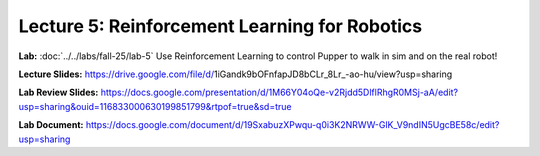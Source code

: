Lecture 5: Reinforcement Learning for Robotics
======================================

**Lab:** :doc:`../../labs/fall-25/lab-5` Use Reinforcement Learning to control Pupper to walk in sim and on the real robot!

**Lecture Slides:** https://drive.google.com/file/d/1iGandk9bOFnfapJD8bCLr_8Lr_-ao-hu/view?usp=sharing

**Lab Review Slides:**  https://docs.google.com/presentation/d/1M66Y04oQe-v2Rjdd5DlflRhgR0MSj-aA/edit?usp=sharing&ouid=116833000630199851799&rtpof=true&sd=true

**Lab Document:** https://docs.google.com/document/d/19SxabuzXPwqu-q0i3K2NRWW-GlK_V9ndIN5UgcBE58c/edit?usp=sharing
